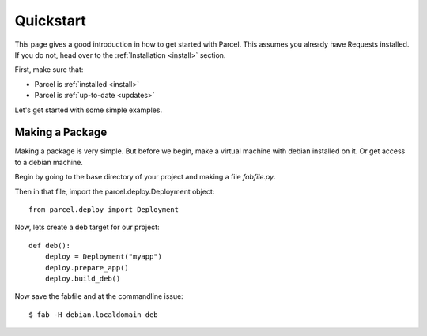 .. _quickstart:

Quickstart
==========

.. module:: parcel.models

This page gives a good introduction in how to get started with Parcel. 
This assumes you already have Requests installed. If you do not,
head over to the :ref:`Installation <install>` section.

First, make sure that:

* Parcel is :ref:`installed <install>`
* Parcel is :ref:`up-to-date <updates>`


Let's get started with some simple examples.


Making a Package
------------------

Making a package is very simple. But before we begin, make a virtual machine with debian
installed on it. Or get access to a debian machine.

Begin by going to the base directory of your project and making a file `fabfile.py`.

Then in that file, import the parcel.deploy.Deployment object::

    from parcel.deploy import Deployment

Now, lets create a deb target for our project::

    def deb():
        deploy = Deployment("myapp")
        deploy.prepare_app()
        deploy.build_deb()
        
Now save the fabfile and at the commandline issue::

    $ fab -H debian.localdomain deb
    

